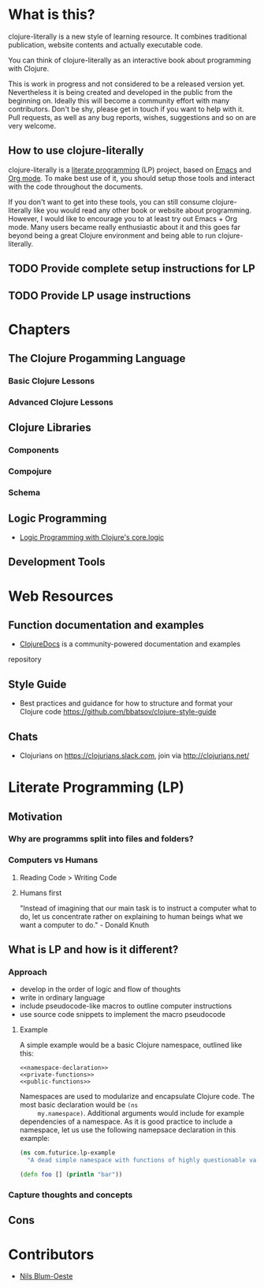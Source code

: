 * What is this?
  clojure-literally is a new style of learning resource. It combines
  traditional publication, website contents and actually executable
  code.

  You can think of clojure-literally as an interactive book about
  programming with Clojure.

  This is work in progress and not considered to be a released version
  yet. Nevertheless it is being created and developed in the public
  from the beginning on. Ideally this will become a community effort
  with many contributors. Don't be shy, please get in touch if you
  want to help with it. Pull requests, as well as any bug reports,
  wishes, suggestions and so on are very welcome.

** How to use clojure-literally
   clojure-literally is a [[https://en.wikipedia.org/wiki/Literate_programming][literate programming]] (LP) project, based on
   [[https://www.gnu.org/software/emacs/][Emacs]] and [[http://orgmode.org][Org mode]]. To make best use of it, you should setup those
   tools and interact with the code throughout the documents.

   If you don't want to get into these tools, you can still consume
   clojure-literally like you would read any other book or website
   about programming. However, I would like to encourage you to at
   least try out Emacs + Org mode. Many users became really
   enthusiastic about it and this goes far beyond being a great
   Clojure environment and being able to run clojure-literally.

** TODO Provide complete setup instructions for LP
** TODO Provide LP usage instructions
* Chapters
** The Clojure Progamming Language
*** Basic Clojure Lessons
*** Advanced Clojure Lessons
** Clojure Libraries
*** Components
*** Compojure
*** Schema
** Logic Programming
   - [[file:chapters/logic/index.org][Logic Programming with Clojure's core.logic]]
** Development Tools
* Web Resources
** Function documentation and examples
   - [[https://clojuredocs.org/][ClojureDocs]] is a community-powered documentation and examples
   repository
** Style Guide
   - Best practices and guidance for how to structure and format your
     Clojure code https://github.com/bbatsov/clojure-style-guide
** Chats
   - Clojurians on https://clojurians.slack.com, join via
     http://clojurians.net/
* Literate Programming (LP)
** Motivation
*** Why are programms split into files and folders?
*** Computers vs Humans
**** Reading Code > Writing Code
**** Humans first
     "Instead of imagining that our main task is to instruct a computer
     what to do, let us concentrate rather on explaining to human
     beings what we want a computer to do." - Donald Knuth
** What is LP and how is it different?
*** Approach
    - develop in the order of logic and flow of thoughts
    - write in ordinary language
    - include pseudocode-like macros to outline computer instructions
    - use source code snippets to implement the macro pseudocode
**** Example
     A simple example would be a basic Clojure namespace, outlined like
     this:
     #+BEGIN_SRC :noweb yes
     <<namespace-declaration>>
     <<private-functions>>
     <<public-functions>>
     #+END_SRC

     Namespaces are used to modularize and encapsulate Clojure
     code. The most basic declaration would be ~(ns
     my.namespace)~. Additional arguments would include for example
     dependencies of a namespace. As it is good practice to include a
     namespace, let us use the following namepsace declaration in this
     example:

     #+NAME namespace-declaration
     #+BEGIN_SRC clojure
     (ns com.futurice.lp-example
       "A dead simple namespace with functions of highly questionable value.")
     #+END_SRC

     #+NAME public-functions
     #+BEGIN_SRC clojure
     (defn foo [] (println "bar"))
     #+END_SRC
*** Capture thoughts and concepts
** Cons
* Contributors
  - [[http://nils-blum-oeste.net/][Nils Blum-Oeste]]
